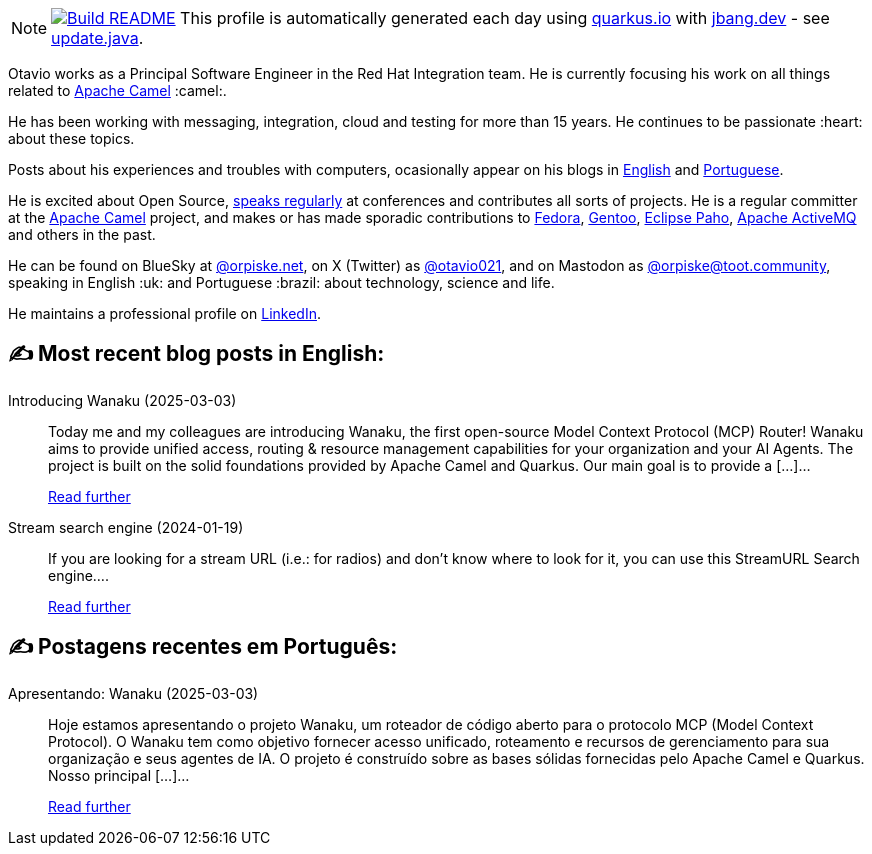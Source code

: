 ifdef::env-github[]
:tip-caption: :bulb:
:note-caption: :information_source:
:important-caption: :heavy_exclamation_mark:
:caution-caption: :fire:
:warning-caption: :warning:
endif::[]
:hide-uri-scheme:
:figure-caption!:

[NOTE]
====
image:https://github.com/maxandersen/maxandersen/workflows/Update%20README/badge.svg[Build README,link="https://github.com/maxandersen/maxandersen/actions?query=workflow%3A%22Update+README%22"]
 This profile is automatically generated each day using https://quarkus.io with https://jbang.dev - see https://github.com/maxandersen/maxandersen/blob/master/update.java[update.java].
====

Otavio works as a Principal Software Engineer in the Red Hat Integration team. He is currently focusing his work on all things related to https://camel.apache.org[Apache Camel] :camel:.

He has been working with messaging, integration, cloud and testing for more than 15 years. He continues to be passionate :heart: about these topics.

Posts about his experiences and troubles with computers, ocasionally appear on his blogs in https://orpiske.net[English] and https://angusyoung.org[Portuguese].

He is excited about Open Source, https://www.orpiske.net/talks/[speaks regularly] at conferences and contributes all sorts of projects. He is a regular committer at the https://camel.apache.org[Apache Camel] project, and makes or has made sporadic contributions to https://getfedora.org[Fedora], https://gentoo.org[Gentoo], https://www.eclipse.org/paho/[Eclipse Paho], https://activemq.apache.org[Apache ActiveMQ] and others in the past.

He can be found on BlueSky at https://bsky.app/profile/orpiske.net[@orpiske.net], on X (Twitter) as https://twitter.com/otavio021[@otavio021],  and on Mastodon as https://toot.community/@orpiske[@orpiske@toot.community], speaking in English :uk: and Portuguese :brazil: about technology, science and life.

He maintains a professional profile on https://www.linkedin.com/in/orpiske/[LinkedIn].


## ✍️ Most recent blog posts in English:

Introducing Wanaku (2025-03-03)::
Today me and my colleagues are introducing Wanaku, the first open-source Model Context Protocol (MCP) Router! Wanaku aims to provide unified access, routing &#38; resource management capabilities for your organization and your AI Agents. The project is built on the solid foundations provided by Apache Camel and Quarkus. Our main goal is to provide a [&#8230;]...
+
https://www.orpiske.net/2025/03/introducing-wanaku/[Read further^]
Stream search engine (2024-01-19)::
If you are looking for a stream URL (i.e.: for radios) and don&#8217;t know where to look for it, you can use this StreamURL Search engine....
+
https://www.orpiske.net/2024/01/stream-search-engine/[Read further^]

## ✍️ Postagens recentes em Português:

Apresentando: Wanaku (2025-03-03)::
Hoje estamos apresentando o projeto Wanaku, um roteador de código aberto para o protocolo MCP (Model Context Protocol). O Wanaku tem como objetivo fornecer acesso unificado, roteamento e recursos de gerenciamento para sua organização e seus agentes de IA. O projeto é construído sobre as bases sólidas fornecidas pelo Apache Camel e Quarkus. Nosso principal [&#8230;]...
+
https://www.angusyoung.org/2025/03/03/apresentando-wanaku/[Read further^]
